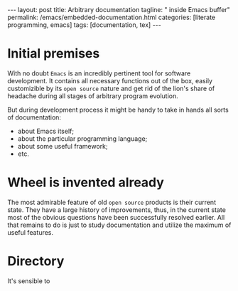 #+BEGIN_EXPORT html
---
layout: post
title: Arbitrary documentation
tagline: " inside Emacs buffer"
permalink: /emacs/embedded-documentation.html
categories: [literate programming, emacs]
tags: [documentation, tex]
---
#+END_EXPORT

#+STARTUP: showall
#+OPTIONS: tags:nil num:nil \n:nil @:t ::t |:t ^:{} _:{} *:t
#+TOC: headlines 2
#+PROPERTY:header-args :results output :exports both :eval no-export

* Initial premises

  With no doubt =Emacs= is an incredibly pertinent tool for software
  development. It contains all necessary functions out of the box,
  easily customizible by its =open source= nature and get rid of the
  lion's share of headache during all stages of arbitrary program
  evolution.

  But during development process it might be handy to take in hands
  all sorts of documentation:
  - about Emacs itself;
  - about the particular programming language;
  - about some useful framework;
  - etc.


* Wheel is invented already

  The most admirable feature of old =open source= products is their
  current state. They have a large history of improvements, thus, in
  the current state most of the obvious questions have been
  successfully resolved earlier. All that remains to do is just to
  study documentation and utilize the maximum of useful features.

* Directory

  It's sensible to 
